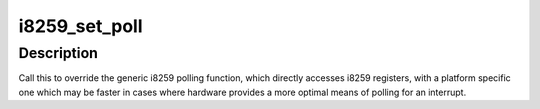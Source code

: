 .. -*- coding: utf-8; mode: rst -*-
.. src-file: arch/mips/include/asm/i8259.h

.. _`i8259_set_poll`:

i8259_set_poll
==============

.. c:function:: void i8259_set_poll(int (*poll)(void))

    Override the i8259 polling function

    :param int (\*poll)(void):
        pointer to platform-specific polling function

.. _`i8259_set_poll.description`:

Description
-----------

Call this to override the generic i8259 polling function, which directly
accesses i8259 registers, with a platform specific one which may be faster
in cases where hardware provides a more optimal means of polling for an
interrupt.

.. This file was automatic generated / don't edit.

